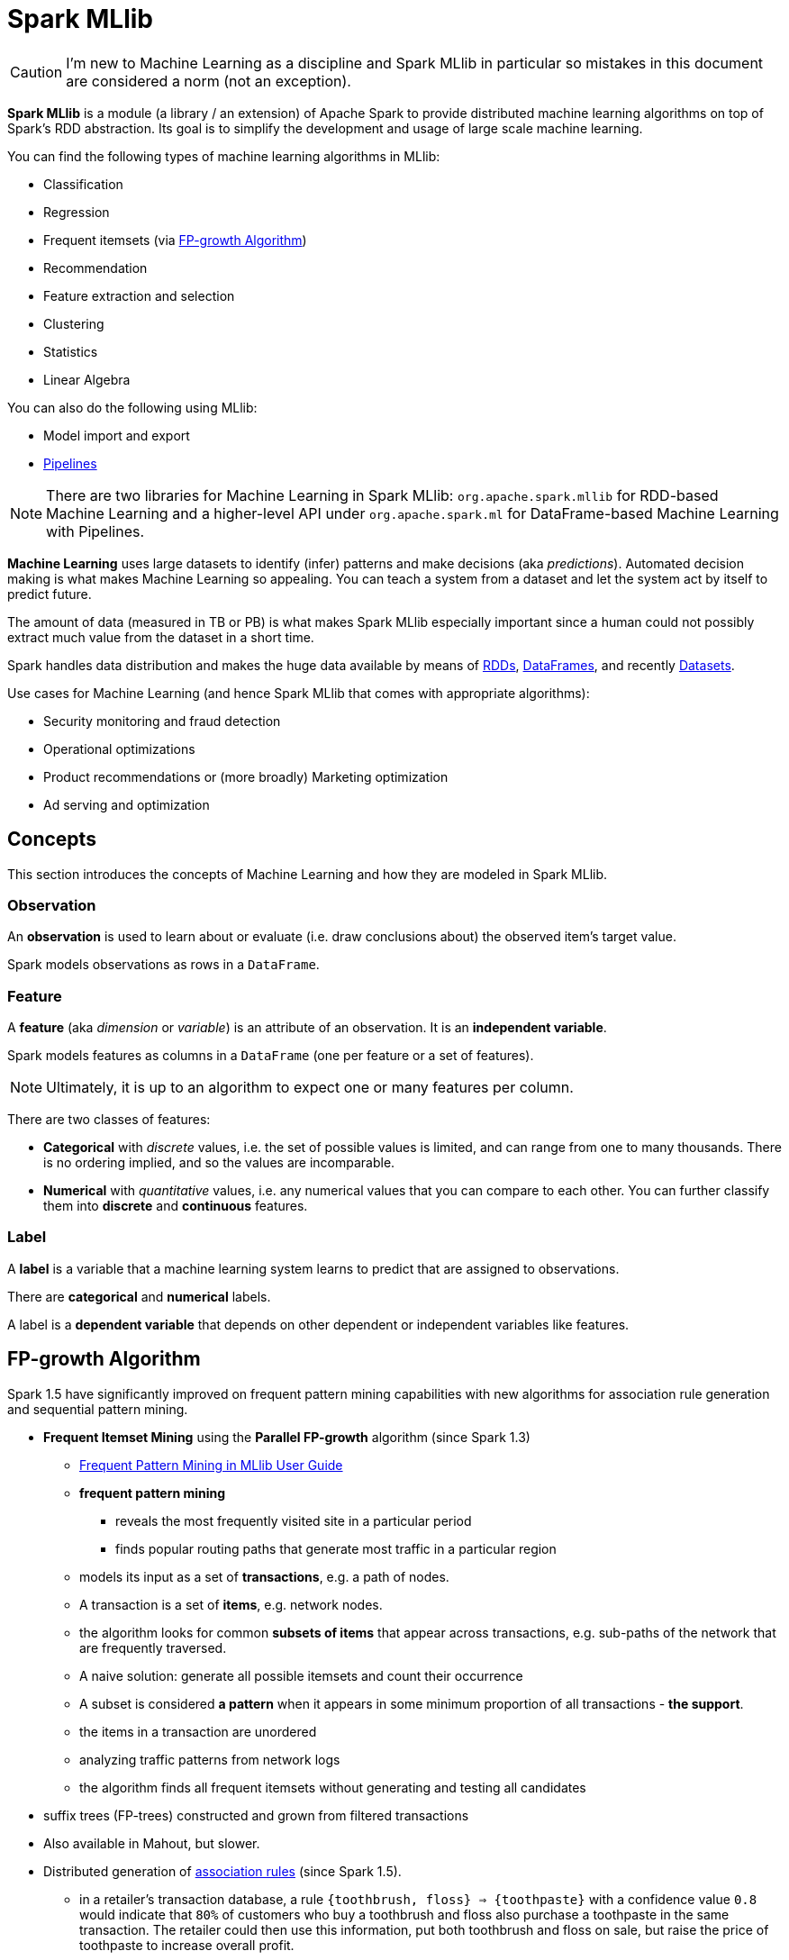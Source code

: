 = Spark MLlib

CAUTION: I'm new to Machine Learning as a discipline and Spark MLlib in particular so mistakes in this document are considered a norm (not an exception).

*Spark MLlib* is a module (a library / an extension) of Apache Spark to provide distributed machine learning algorithms on top of Spark's RDD abstraction. Its goal is to simplify the development and usage of large scale machine learning.

You can find the following types of machine learning algorithms in MLlib:

* Classification
* Regression
* Frequent itemsets (via <<fp-growth-algorithm, FP-growth Algorithm>>)
* Recommendation
* Feature extraction and selection
* Clustering
* Statistics
* Linear Algebra

You can also do the following using MLlib:

* Model import and export
* link:spark-mllib-pipelines.adoc[Pipelines]

NOTE: There are two libraries for Machine Learning in Spark MLlib: `org.apache.spark.mllib` for RDD-based Machine Learning and a higher-level API under `org.apache.spark.ml` for DataFrame-based Machine Learning with Pipelines.

*Machine Learning* uses large datasets to identify (infer) patterns and make decisions (aka _predictions_). Automated decision making is what makes Machine Learning so appealing. You can teach a system from a dataset and let the system act by itself to predict future.

The amount of data (measured in TB or PB) is what makes Spark MLlib especially important since a human could not possibly extract much value from the dataset in a short time.

Spark handles data distribution and makes the huge data available by means of xref:rdd:index.adoc[RDDs], link:spark-sql-DataFrame.adoc[DataFrames], and recently link:spark-sql-Dataset.adoc[Datasets].

Use cases for Machine Learning (and hence Spark MLlib that comes with appropriate algorithms):

* Security monitoring and fraud detection
* Operational optimizations
* Product recommendations or (more broadly) Marketing optimization
* Ad serving and optimization

== [[concepts]] Concepts

This section introduces the concepts of Machine Learning and how they are modeled in Spark MLlib.

=== [[observation]] Observation

An *observation* is used to learn about or evaluate (i.e. draw conclusions about) the observed item's target value.

Spark models observations as rows in a `DataFrame`.

=== [[feature]] Feature

A *feature* (aka _dimension_ or _variable_) is an attribute of an observation. It is an *independent variable*.

Spark models features as columns in a `DataFrame` (one per feature or a set of features).

NOTE: Ultimately, it is up to an algorithm to expect one or many features per column.

There are two classes of features:

* *Categorical* with _discrete_ values, i.e. the set of possible values is limited, and can range from one to many thousands. There is no ordering implied, and so the values are incomparable.
* *Numerical* with _quantitative_ values, i.e. any numerical values that you can compare to each other. You can further classify them into *discrete* and *continuous* features.

=== [[label]] Label

A *label* is a variable that a machine learning system learns to predict that are assigned to observations.

There are *categorical* and *numerical* labels.

A label is a *dependent variable* that depends on other dependent or independent variables like features.

== [[fp-growth-algorithm]] FP-growth Algorithm

Spark 1.5 have significantly improved on frequent pattern mining capabilities with new algorithms for association rule generation and sequential pattern mining.

* *Frequent Itemset Mining* using the *Parallel FP-growth* algorithm (since Spark 1.3)
** https://spark.apache.org/docs/latest/mllib-frequent-pattern-mining.html[Frequent Pattern Mining in MLlib User Guide]
** *frequent pattern mining*
*** reveals the most frequently visited site in a particular period
*** finds popular routing paths that generate most traffic in a particular region
** models its input as a set of *transactions*, e.g. a path of nodes.
** A transaction is a set of *items*, e.g. network nodes.
** the algorithm looks for common *subsets of items* that appear across transactions, e.g. sub-paths of the network that are frequently traversed.
** A naive solution: generate all possible itemsets and count their occurrence
** A subset is considered *a pattern* when it appears in some minimum proportion of all transactions - *the support*.
** the items in a transaction are unordered
** analyzing traffic patterns from network logs
** the algorithm finds all frequent itemsets without generating and testing all candidates
* suffix trees (FP-trees) constructed and grown from filtered transactions
* Also available in Mahout, but slower.
* Distributed generation of https://en.wikipedia.org/wiki/Association_rule_learning[association rules] (since Spark 1.5).
** in a retailer’s transaction database, a rule `{toothbrush, floss} => \{toothpaste}` with a confidence value `0.8` would indicate that `80%` of customers who buy a toothbrush and floss also purchase a toothpaste in the same transaction. The retailer could then use this information, put both toothbrush and floss on sale, but raise the price of toothpaste to increase overall profit.
** http://spark.apache.org/docs/latest/mllib-frequent-pattern-mining.html#fp-growth[FPGrowth] model
* *parallel sequential pattern mining* (since Spark 1.5)
** *PrefixSpan* algorithm with modifications to parallelize the algorithm for Spark.
** extract frequent sequential patterns like routing updates, activation failures, and broadcasting timeouts that could potentially lead to customer complaints and proactively reach out to customers when it happens.

== Power Iteration Clustering

* since Spark 1.3
* unsupervised learning including clustering
* identifying similar behaviors among users or network clusters
* *Power Iteration Clustering (PIC)* in MLlib, a simple and scalable graph clustering method
** https://spark.apache.org/docs/latest/mllib-clustering.html#power-iteration-clustering-pic[PIC in MLlib User Guide]
** `org.apache.spark.mllib.clustering.PowerIterationClustering`
** a graph algorithm
** Among the first MLlib algorithms built upon link:spark-graphx.adoc[GraphX].
** takes an undirected graph with similarities defined on edges and outputs clustering assignment on nodes
** uses truncated http://en.wikipedia.org/wiki/Power_iteration[power iteration] to find a very low-dimensional embedding of the nodes, and this embedding leads to effective graph clustering.
** stores the normalized similarity matrix as a graph with normalized similarities defined as edge properties
** The edge properties are cached and remain static during the power iterations.
** The embedding of nodes is defined as node properties on the same graph topology.
** update the embedding through power iterations, where aggregateMessages is used to compute matrix-vector multiplications, the essential operation in a power iteration method
** k-means is used to cluster nodes using the embedding.
** able to distinguish clearly the degree of similarity – as represented by the Euclidean distance among the points – even though their relationship is non-linear

== [[i-want-more]] Further reading or watching

* https://databricks.com/blog/2015/09/28/improved-frequent-pattern-mining-in-spark-1-5-association-rules-and-sequential-patterns.html[Improved Frequent Pattern Mining in Spark 1.5: Association Rules and Sequential Patterns]
* https://databricks.com/blog/2015/04/17/new-mllib-algorithms-in-spark-1-3-fp-growth-and-power-iteration-clustering.html[New MLlib Algorithms in Spark 1.3: FP-Growth and Power Iteration Clustering]
* (video) https://youtu.be/ObiCMJ24ezs[GOTO 2015 • A Taste of Random Decision Forests on Apache Spark • Sean Owen]
